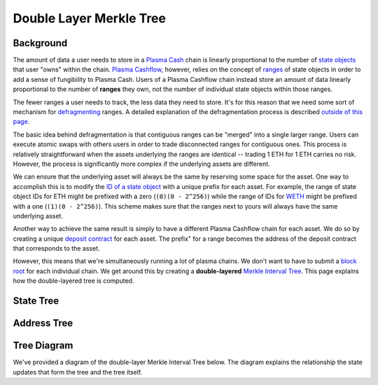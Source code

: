 ########################
Double Layer Merkle Tree
########################

**********
Background
**********
The amount of data a user needs to store in a `Plasma Cash`_ chain is linearly proportional to the number of `state objects`_ that user "owns" within the chain. `Plasma Cashflow`_, however, relies on the concept of `ranges`_ of state objects in order to add a sense of fungibility to Plasma Cash. Users of a Plasma Cashflow chain instead store an amount of data linearly proportional to the number of **ranges** they own, not the number of individual state objects within those ranges.

The fewer ranges a user needs to track, the less data they need to store. It's for this reason that we need some sort of mechanism for `defragmenting`_ ranges. A detailed explanation of the defragmentation process is described `outside of this page`_.

The basic idea behind defragmentation is that contiguous ranges can be "merged" into a single larger range. Users can execute atomic swaps with others users in order to trade disconnected ranges for contiguous ones. This process is relatively straightforward when the assets underlying the ranges are identical -- trading 1 ETH for 1 ETH carries no risk. However, the process is significantly more complex if the underlying assets are different. 

We can ensure that the underlying asset will always be the same by reserving some space for the asset. One way to accomplish this is to modify the `ID of a state object`_ with a unique prefix for each asset. For example, the range of state object IDs for ETH might be prefixed with a zero (``(0)(0 - 2^256)``) while the range of IDs for `WETH`_ might be prefixed with a one (``(1)(0 - 2^256)``). This scheme makes sure that the ranges next to yours will always have the same underlying asset.

Another way to achieve the same result is simply to have a different Plasma Cashflow chain for each asset. We do so by creating a unique `deposit contract`_ for each asset. The prefix" for a range becomes the address of the deposit contract that corresponds to the asset.

However, this means that we're simultaneously running a lot of plasma chains. We don't want to have to submit a `block root`_ for each individual chain. We get around this by creating a **double-layered** `Merkle Interval Tree`_. This page explains how the double-layered tree is computed.

**********
State Tree
**********

.. todo::

   Explain the purpose and structure of the state tree.

************
Address Tree
************

.. todo::

   Explain the purpose and structure of the address tree.

************
Tree Diagram
************
We've provided a diagram of the double-layer Merkle Interval Tree below. The diagram explains the relationship the state updates that form the tree and the tree itself.

.. raw:: html

   <img src="../../_static/images/double-layer-tree/double-layer-tree.svg" alt="Double-Layer Merkle Interval Tree">


.. References

.. _`ranges`: ./state-object-ranges.html
.. _`state objects`: ./state-system.html#state-objects
.. _`ID of a state object`: ./state-system.html#state-objects
.. _`Merkle Interval Tree`: ./merkle-interval-tree.html
.. _`deposit contract`: ../02-contracts/deposit-contract.html
.. _`Plasma Cashflow`: https://hackmd.io/DgzmJIRjSzCYvl4lUjZXNQ?view#
.. _`Plasma Cash`: https://www.learnplasma.org/en/learn/cash.html
.. _`WETH`: https://weth.io/
.. _`defragmenting`: TODO
.. _`outside of this page`: TODO
.. _`block root`: TODO
